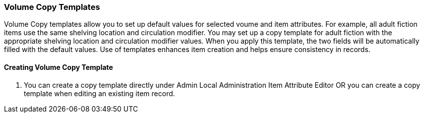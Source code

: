Volume Copy Templates
~~~~~~~~~~~~~~~~~~~~~

Volume Copy templates allow you to set up default values for selected voume and item attributes. For example, all adult fiction items use the same shelving location and circulation modifier. You may set up a copy template for adult fiction with the appropriate shelving location and circulation modifier values. When you apply this template, the two fields will be automatically filled with the default values. Use of templates enhances item creation and helps ensure consistency in records.

Creating Volume Copy Template
^^^^^^^^^^^^^^^^^^^^^^^^^^^^^

. You can create a copy template directly under Admin Local Administration Item Attribute Editor OR you can create a copy template when editing an existing item record.
